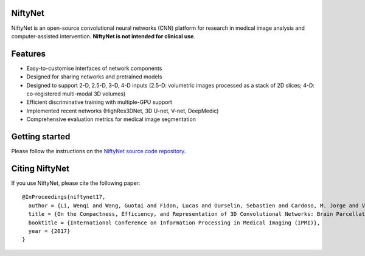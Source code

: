 NiftyNet
========

NiftyNet is an open-source convolutional neural networks (CNN) platform for
research in medical image analysis and computer-assisted intervention.
**NiftyNet is not intended for clinical use**.

Features
========

* Easy-to-customise interfaces of network components
* Designed for sharing networks and pretrained models
* Designed to support 2-D, 2.5-D, 3-D, 4-D inputs (2.5-D: volumetric images processed as a stack of 2D slices; 4-D: co-registered multi-modal 3D volumes)
* Efficient discriminative training with multiple-GPU support
* Implemented recent networks (HighRes3DNet, 3D U-net, V-net, DeepMedic)
* Comprehensive evaluation metrics for medical image segmentation

Getting started
===============

Please follow the instructions on the `NiftyNet source code repository`_.

Citing NiftyNet
===============

If you use NiftyNet, please cite the following paper:

::

  @InProceedings{niftynet17,
    author = {Li, Wenqi and Wang, Guotai and Fidon, Lucas and Ourselin, Sebastien and Cardoso, M. Jorge and Vercauteren, Tom},
    title = {On the Compactness, Efficiency, and Representation of 3D Convolutional Networks: Brain Parcellation as a Pretext Task},
    booktitle = {International Conference on Information Processing in Medical Imaging (IPMI)},
    year = {2017}
  }


.. _`NiftyNet source code repository`: https://cmiclab.cs.ucl.ac.uk/CMIC/NiftyNet
.. _`Centre for Medical Image Computing`: http://cmic.cs.ucl.ac.uk/
.. _`University College London (UCL)`: http://www.ucl.ac.uk/
